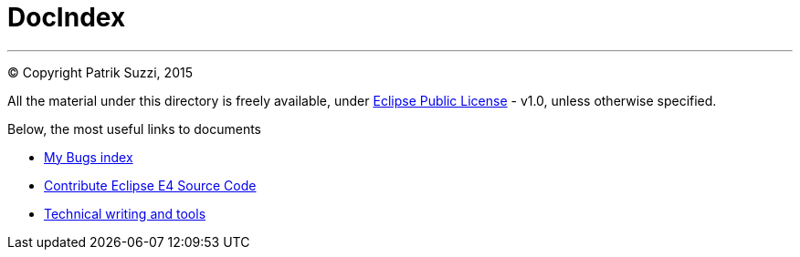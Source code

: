 
= DocIndex

---

(C) Copyright Patrik Suzzi, 2015

All the material under this directory is freely available, under link:https://github.com/psuzzi/asegno/blob/master/LICENSE[Eclipse Public License] - v1.0, unless otherwise specified.

Below, the most useful links to documents

* link:docs.eclipse.bugs/input/index.asc[My Bugs index]
* link:docs.eclipse.rcp/input/contribute-eclipse-source-code.asc[Contribute Eclipse E4 Source Code]
* link:docs.tech.writing/input/technical-writing-and-tools.asc[Technical writing and tools]
